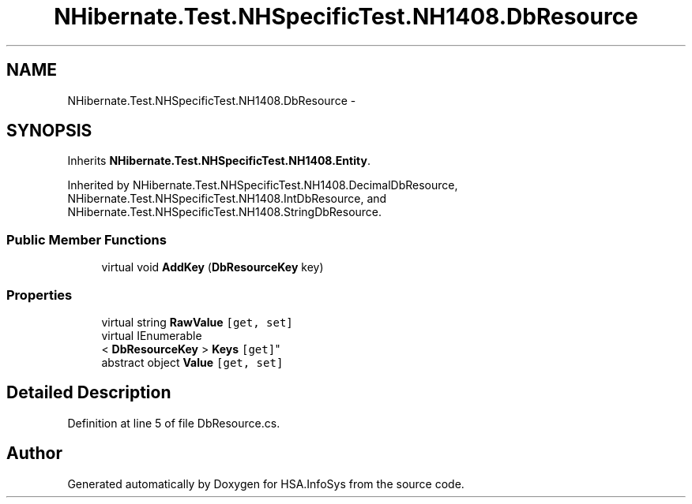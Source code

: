 .TH "NHibernate.Test.NHSpecificTest.NH1408.DbResource" 3 "Fri Jul 5 2013" "Version 1.0" "HSA.InfoSys" \" -*- nroff -*-
.ad l
.nh
.SH NAME
NHibernate.Test.NHSpecificTest.NH1408.DbResource \- 
.SH SYNOPSIS
.br
.PP
.PP
Inherits \fBNHibernate\&.Test\&.NHSpecificTest\&.NH1408\&.Entity\fP\&.
.PP
Inherited by NHibernate\&.Test\&.NHSpecificTest\&.NH1408\&.DecimalDbResource, NHibernate\&.Test\&.NHSpecificTest\&.NH1408\&.IntDbResource, and NHibernate\&.Test\&.NHSpecificTest\&.NH1408\&.StringDbResource\&.
.SS "Public Member Functions"

.in +1c
.ti -1c
.RI "virtual void \fBAddKey\fP (\fBDbResourceKey\fP key)"
.br
.in -1c
.SS "Properties"

.in +1c
.ti -1c
.RI "virtual string \fBRawValue\fP\fC [get, set]\fP"
.br
.ti -1c
.RI "virtual IEnumerable
.br
< \fBDbResourceKey\fP > \fBKeys\fP\fC [get]\fP"
.br
.ti -1c
.RI "abstract object \fBValue\fP\fC [get, set]\fP"
.br
.in -1c
.SH "Detailed Description"
.PP 
Definition at line 5 of file DbResource\&.cs\&.

.SH "Author"
.PP 
Generated automatically by Doxygen for HSA\&.InfoSys from the source code\&.
